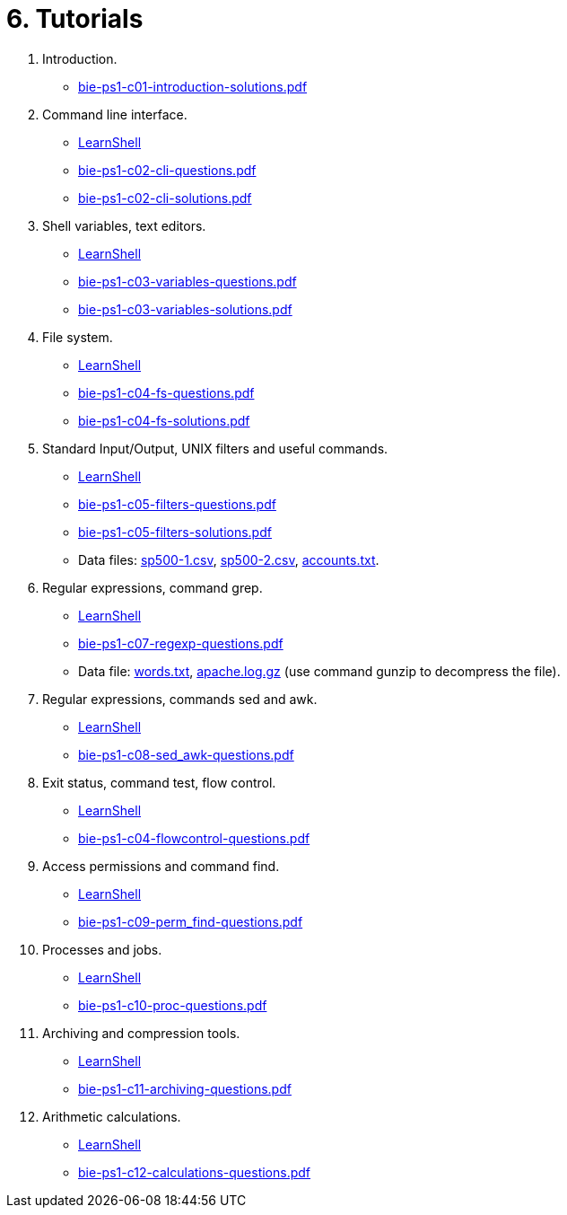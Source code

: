 = 6. Tutorials 

  . Introduction.
    * link:bie-ps1-c01-introduction-solutions.pdf[]
    
  . Command line interface.
    * link:https://bips1.fit.cvut.cz[LearnShell]
    * link:bie-ps1-c02-cli-questions.pdf[]
    * link:bie-ps1-c02-cli-solutions.pdf[]

  . Shell variables, text editors.
    * link:https://bips1.fit.cvut.cz[LearnShell]
    * link:bie-ps1-c03-variables-questions.pdf[]
    * link:bie-ps1-c03-variables-solutions.pdf[]
//    * link:bie-ps1-c04-flowcontrol-solutions.pdf[]

  . File system.
    * link:https://bips1.fit.cvut.cz[LearnShell]
    * link:bie-ps1-c04-fs-questions.pdf[]
    * link:bie-ps1-c04-fs-solutions.pdf[]
    
  . Standard Input/Output, UNIX filters and useful commands.
    * link:https://bips1.fit.cvut.cz[LearnShell]
    * link:bie-ps1-c05-filters-questions.pdf[]
    * link:bie-ps1-c05-filters-solutions.pdf[]
    * Data files: link:sp500-1.csv[], link:sp500-2.csv[], link:accounts.txt[].
//link:accounts.txt[]
  . Regular expressions, command grep.
    * link:https://bips1.fit.cvut.cz[LearnShell]
    * link:bie-ps1-c07-regexp-questions.pdf[]
//    * link:bie-ps1-c07-regexp-solutions.pdf[]  
    * Data file: link:words.txt[], link:apache.log.gz[] (use command gunzip to decompress the file).  
  . Regular expressions, commands sed and awk.
    * link:https://bips1.fit.cvut.cz[LearnShell]
    * link:bie-ps1-c08-sed_awk-questions.pdf[]
//    * link:bie-ps1-c08-sed_awk-solutions.pdf[]   
  . Exit status, command test, flow control.
    * link:https://bips1.fit.cvut.cz[LearnShell]
    * link:bie-ps1-c04-flowcontrol-questions.pdf[]
  . Access permissions and command find.
    * link:https://bips1.fit.cvut.cz[LearnShell]
    * link:bie-ps1-c09-perm_find-questions.pdf[]
//    * link:bie-ps1-c09-perm_find-solutions.pdf[]  
  . Processes and jobs.
    * link:https://bips1.fit.cvut.cz[LearnShell]
    * link:bie-ps1-c10-proc-questions.pdf[]
//    * link:bie-ps1-c10-proc-solutions.pdf[]  
  . Archiving and compression tools.
    * link:https://bips1.fit.cvut.cz[LearnShell]
    * link:bie-ps1-c11-archiving-questions.pdf[]
//    * link:bie-ps1-c11-archiving-solutions.pdf[]  
  . Arithmetic calculations.
    * link:https://bips1.fit.cvut.cz[LearnShell]
    * link:bie-ps1-c12-calculations-questions.pdf[]
//    * link:bie-ps1-c12-calculations-solutions.pdf[]  
  		
